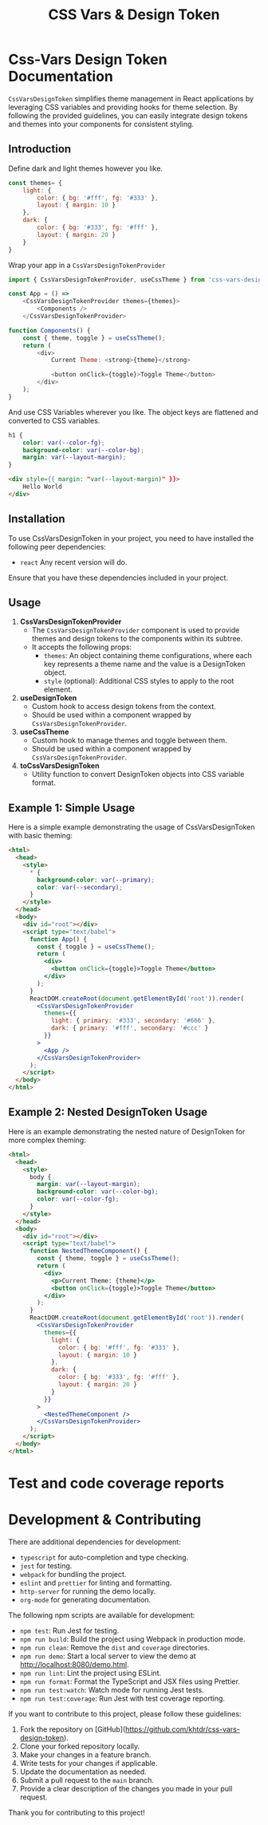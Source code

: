 #+title: CSS Vars & Design Token


* Css-Vars Design Token Documentation

=CssVarsDesignToken= simplifies theme management in React applications by leveraging CSS variables and providing hooks for theme selection. By following the provided guidelines, you can easily integrate design tokens and themes into your components for consistent styling.

** Introduction
Define dark and light themes however you like.
#+BEGIN_SRC javascript :exports code :results raw
const themes= {
    light: {
        color: { bg: '#fff', fg: '#333' },
        layout: { margin: 10 }
    },
    dark: {
        color: { bg: '#333', fg: '#fff' },
        layout: { margin: 20 }
    }
}
#+END_SRC

Wrap your app in a =CssVarsDesignTokenProvider=
#+BEGIN_SRC javascript :exports code :results raw
import { CssVarsDesignTokenProvider, useCssTheme } from 'css-vars-design-token';

const App = () =>
    <CssVarsDesignTokenProvider themes={themes}>
        <Components />
    </CssVarsDesignTokenProvider>

function Components() {
    const { theme, toggle } = useCssTheme();
    return (
        <div>
            Current Theme: <strong>{theme}</strong>

            <button onClick={toggle}>Toggle Theme</button>
        </div>
    );
}
#+END_SRC

And use CSS Variables wherever you like. The object keys are flattened and converted to CSS variables.
#+BEGIN_SRC css :exports code :results raw
h1 {
    color: var(--color-fg);
    background-color: var(--color-bg);
    margin: var(--layout-margin);
}
#+END_SRC

#+BEGIN_SRC html :exports code :results raw
<div style={{ margin: "var(--layout-margin)" }}>
    Hello World
</div>
#+END_SRC

** Installation
To use CssVarsDesignToken in your project, you need to have installed the following peer dependencies:

- =react= Any recent version will do.

Ensure that you have these dependencies included in your project.


** Usage
1. **CssVarsDesignTokenProvider**
   - The =CssVarsDesignTokenProvider= component is used to provide themes and design tokens to the components within its subtree.
   - It accepts the following props:
     - =themes=: An object containing theme configurations, where each key represents a theme name and the value is a DesignToken object.
     - =style= (optional): Additional CSS styles to apply to the root element.

2. **useDesignToken**
   - Custom hook to access design tokens from the context.
   - Should be used within a component wrapped by =CssVarsDesignTokenProvider=.

3. **useCssTheme**
   - Custom hook to manage themes and toggle between them.
   - Should be used within a component wrapped by =CssVarsDesignTokenProvider=.

4. **toCssVarsDesignToken**
   - Utility function to convert DesignToken objects into CSS variable format.

** Example 1: Simple Usage
Here is a simple example demonstrating the usage of CssVarsDesignToken with basic theming:

#+BEGIN_SRC html :exports code :results raw
<html>
  <head>
    <style>
      * {
        background-color: var(--primary);
        color: var(--secondary);
      }
    </style>
  </head>
  <body>
    <div id="root"></div>
    <script type="text/babel">
      function App() {
        const { toggle } = useCssTheme();
        return (
          <div>
            <button onClick={toggle}>Toggle Theme</button>
          </div>
        );
      }
      ReactDOM.createRoot(document.getElementById('root')).render(
        <CssVarsDesignTokenProvider
          themes={{
            light: { primary: '#333', secondary: '#666' },
            dark: { primary: '#fff', secondary: '#ccc' }
          }}
        >
          <App />
        </CssVarsDesignTokenProvider>
      );
    </script>
  </body>
</html>
#+END_SRC

** Example 2: Nested DesignToken Usage
Here is an example demonstrating the nested nature of DesignToken for more complex theming:

#+BEGIN_SRC html :exports code :results raw
<html>
  <head>
    <style>
      body {
        margin: var(--layout-margin);
        background-color: var(--color-bg);
        color: var(--color-fg);
      }
    </style>
  </head>
  <body>
    <div id="root"></div>
    <script type="text/babel">
      function NestedThemeComponent() {
        const { theme, toggle } = useCssTheme();
        return (
          <div>
            <p>Current Theme: {theme}</p>
            <button onClick={toggle}>Toggle Theme</button>
          </div>
        );
      }
      ReactDOM.createRoot(document.getElementById('root')).render(
        <CssVarsDesignTokenProvider
          themes={{
            light: {
              color: { bg: '#fff', fg: '#333' },
              layout: { margin: 10 }
            },
            dark: {
              color: { bg: '#333', fg: '#fff' },
              layout: { margin: 20 }
            }
          }}
        >
          <NestedThemeComponent />
        </CssVarsDesignTokenProvider>
      );
    </script>
  </body>
</html>
#+END_SRC

* Test and code coverage reports
#+BEGIN_SRC sh :exports results :results verbatim
cd .. && npm run test:coverage 2>&1
#+END_SRC

#+BEGIN_SRC emacs-lisp :results silent :exports none
;; To Build documentation, evaluate this block with
;; Ctrl+c Ctrl+C
;; Then go fix some of the quierks in the generated documentation
(org-export-to-file 'gfm "../README.md")
#+END_SRC

* Development & Contributing

There are additional dependencies for development:

- =typescript= for auto-completion and type checking.
- =jest= for testing.
- =webpack= for bundling the project.
- =eslint= and =prettier= for linting and formatting.
- =http-server= for running the demo locally.
- =org-mode= for generating documentation.

The following npm scripts are available for development:

- ~npm test~: Run Jest for testing.
- ~npm run build~: Build the project using Webpack in production mode.
- ~npm run clean~: Remove the ~dist~ and ~coverage~ directories.
- ~npm run demo~: Start a local server to view the demo at http://localhost:8080/demo.html.
- ~npm run lint~: Lint the project using ESLint.
- ~npm run format~: Format the TypeScript and JSX files using Prettier.
- ~npm run test:watch~: Watch mode for running Jest tests.
- ~npm run test:coverage~: Run Jest with test coverage reporting.

If you want to contribute to this project, please follow these guidelines:

1. Fork the repository on [GitHub](https://github.com/khtdr/css-vars-design-token).
2. Clone your forked repository locally.
3. Make your changes in a feature branch.
4. Write tests for your changes if applicable.
5. Update the documentation as needed.
6. Submit a pull request to the ~main~ branch.
7. Provide a clear description of the changes you made in your pull request.

Thank you for contributing to this project!


